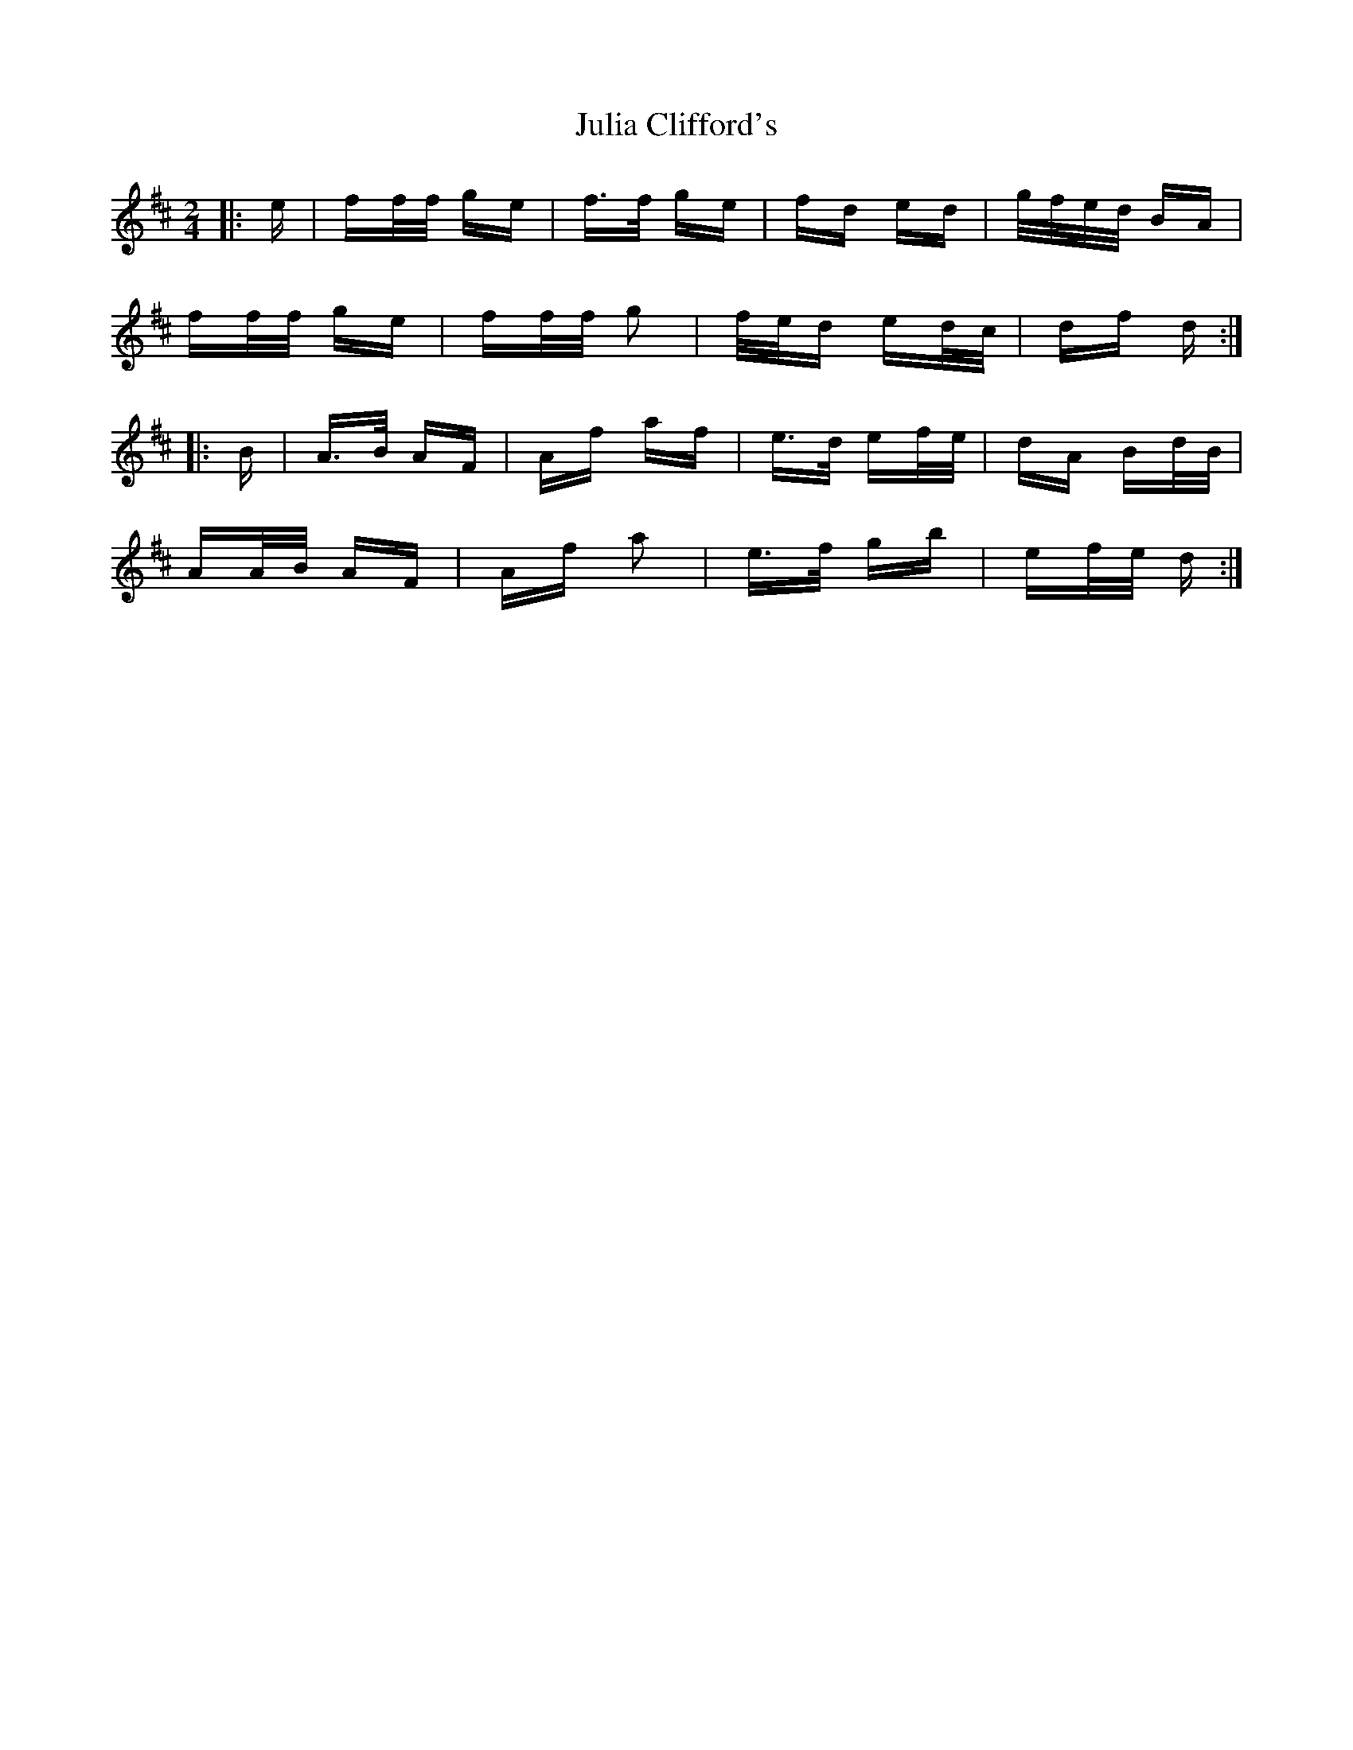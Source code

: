 X: 20986
T: Julia Clifford's
R: polka
M: 2/4
K: Dmajor
|:e|ff/f/ ge|f>f ge|fd ed|g/f/e/d/ BA|
ff/f/ ge|ff/f/ g2|f/e/d ed/c/|df d:|
|:B|A>B AF|Af af|e>d ef/e/|dA Bd/B/|
AA/B/ AF|Af a2|e>f gb|ef/e/ d:|

